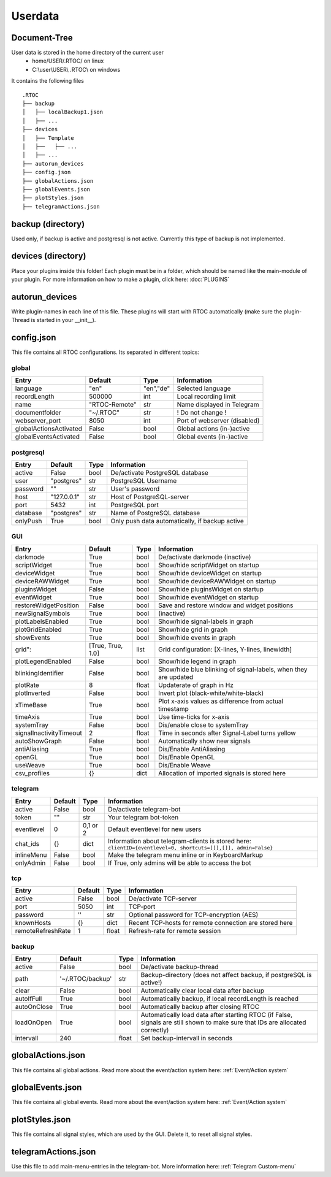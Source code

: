 ***********
Userdata
***********

Document-Tree
========================================
User data is stored in the home directory of the current user
  - home/USER/.RTOC/ on linux
  - C:\\user\\USER\\ .RTOC\\ on windows

It contains the following files
::
  .RTOC
  ├── backup
  │   ├── localBackup1.json
  │   ├── ...
  ├── devices
  │   ├── Template
  │   ├──   ├── ...
  │   ├── ...
  ├── autorun_devices
  ├── config.json
  ├── globalActions.json
  ├── globalEvents.json
  ├── plotStyles.json
  ├── telegramActions.json

backup (directory)
========================================
Used only, if backup is active and postgresql is not active. Currently this type of backup is not implemented.

devices (directory)
========================================
Place your plugins inside this folder! Each plugin must be in a folder, which should be named like the main-module of your plugin. For more information on how to make a plugin, click here: :doc:`PLUGINS`

autorun_devices
========================================
Write plugin-names in each line of this file. These plugins will start with RTOC automatically (make sure the plugin-Thread is started in your __init__).

config.json
========================================
This file contains all RTOC configurations. Its separated in different topics\:

global
++++++++++++++

=========================  =============  =========== =========================
Entry                      Default        Type        Information
=========================  =============  =========== =========================
language                   "en"           "en","de"   Selected language
recordLength               500000         int         Local recording limit
name                       "RTOC-Remote"  str         Name displayed in Telegram
documentfolder             "~/.RTOC"      str         ! Do not change !
webserver_port             8050           int         Port of webserver (disabled)
globalActionsActivated     False          bool        Global actions (in-)active
globalEventsActivated      False          bool        Global events (in-)active
=========================  =============  =========== =========================

postgresql
++++++++++++++++

=========================  =============  =========== =========================
Entry                      Default        Type        Information
=========================  =============  =========== =========================
active                     False          bool        De/activate PostgreSQL database
user                       "postgres"     str         PostgreSQL Username
password                   ""             str         User's password
host                       "127.0.0.1"    str         Host of PostgreSQL-server
port                       5432           int         PostgreSQL port
database                   "postgres"     str         Name of PostgreSQL database
onlyPush                   True           bool        Only push data automatically, if backup active
=========================  =============  =========== =========================

GUI
++++++++++++++++

=========================  ==================  =========== =========================
Entry                      Default             Type        Information
=========================  ==================  =========== =========================
darkmode                   True                bool        De/activate darkmode (inactive)
scriptWidget               True                bool        Show/hide scriptWidget on startup
deviceWidget               True                bool        Show/hide deviceWidget on startup
deviceRAWWidget            True                bool        Show/hide deviceRAWWidget on startup
pluginsWidget              False               bool        Show/hide pluginsWidget on startup
eventWidget                True                bool        Show/hide eventWidget on startup
restoreWidgetPosition      False               bool        Save and restore window and widget positions
newSignalSymbols           True                bool        (inactive)
plotLabelsEnabled          True                bool        Show/hide signal-labels in graph
plotGridEnabled            True                bool        Show/hide grid in graph
showEvents                 True                bool        Show/hide events in graph
grid":                     [True, True, 1.0]   list        Grid configuration: [X-lines, Y-lines, linewidth]
plotLegendEnabled          False               bool        Show/hide legend in graph
blinkingIdentifier         False               bool        Show/hide blue blinking of signal-labels, when they are updated
plotRate                   8                   float       Updaterate of graph in Hz
plotInverted               False               bool        Invert plot (black-white/white-black)
xTimeBase                  True                bool        Plot x-axis values as difference from actual timestamp
timeAxis                   True                bool        Use time-ticks for x-axis
systemTray                 False               bool        Dis/enable close to systemTray
signalInactivityTimeout    2                   float       Time in seconds after Signal-Label turns yellow
autoShowGraph              False               bool        Automatically show new signals
antiAliasing               True                bool        Dis/Enable AntiAliasing
openGL                     True                bool        Dis/Enable OpenGL
useWeave                   True                bool        Dis/Enable Weave
csv_profiles               {}                  dict        Allocation of imported signals is stored here
=========================  ==================  =========== =========================

telegram
++++++++++++++++++++

=========================  =============  =========== =========================
Entry                      Default        Type        Information
=========================  =============  =========== =========================
active                     False          bool        De/activate telegram-bot
token                      ""             str         Your telegram bot-token
eventlevel                 0              0,1 or 2    Default eventlevel for new users
chat_ids                   {}             dict        Information about telegram-clients is stored here: ``clientID={eventlevel=0, shortcuts=[[],[]], admin=False}``
inlineMenu                 False          bool        Make the telegram menu inline or in KeyboardMarkup
onlyAdmin                  False          bool        If True, only admins will be able to access the bot 
=========================  =============  =========== =========================

tcp
++++++++++++++++++++

=========================  =============  =========== =========================
Entry                      Default        Type        Information
=========================  =============  =========== =========================
active                     False          bool        De/activate TCP-server
port                       5050           int         TCP-port
password                   ''             str         Optional password for TCP-encryption (AES)
knownHosts                 {}             dict        Recent TCP-hosts for remote connection are stored here
remoteRefreshRate          1              float       Refresh-rate for remote session
=========================  =============  =========== =========================

backup
++++++++++++++++++

=========================  ================  =========== =========================
Entry                      Default           Type        Information
=========================  ================  =========== =========================
active                     False             bool        De/activate backup-thread
path                       '~/.RTOC/backup'  str         Backup-directory (does not affect backup, if postgreSQL is active!)
clear                      False             bool        Automatically clear local data after backup
autoIfFull                 True              bool        Automatically backup, if local recordLength is reached
autoOnClose                True              bool        Automatically backup after closing RTOC
loadOnOpen                 True              bool        Automatically load data after starting RTOC (if False, signals are still shown to make sure that IDs are allocated correctly)
intervall                  240               float       Set backup-intervall in seconds
=========================  ================  =========== =========================

globalActions.json
========================================
This file contains all global actions. Read more about the event/action system here: :ref:`Event/Action system`

globalEvents.json
========================================
This file contains all global events. Read more about the event/action system here: :ref:`Event/Action system`

plotStyles.json
========================================
This file contains all signal styles, which are used by the GUI. Delete it, to reset all signal styles.

telegramActions.json
========================================
Use this file to add main-menu-entries in the telegram-bot. More information here: :ref:`Telegram Custom-menu`
